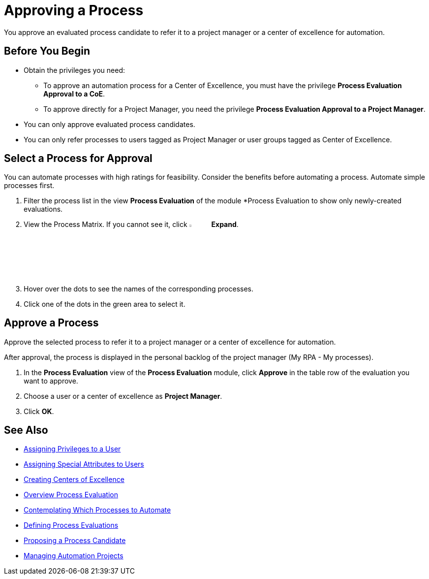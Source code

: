 = Approving a Process

You approve an evaluated process candidate to refer it to a project manager or a center of excellence for automation.

== Before You Begin

* Obtain the privileges you need:
** To approve an automation process for a Center of Excellence, you must have the privilege *Process Evaluation Approval to a CoE*.
** To approve directly for a Project Manager, you need the privilege *Process Evaluation Approval to a Project Manager*.
* You can only approve evaluated process candidates.
* You can only refer processes to users tagged as Project Manager or user groups tagged as Center of Excellence.

== Select a Process for Approval

You can automate processes with high ratings for feasibility. Consider the benefits before automating a process. Automate simple processes first.

. Filter the process list in the view *Process Evaluation* of the module *Process Evaluation to show only newly-created evaluations.
. View the Process Matrix. If you cannot see it, click image:-icon.png[The  icon,5%,5%] *Expand*.
. Hover over the dots to see the names of the corresponding processes.
. Click one of the dots in the green area to select it.

== Approve a Process

Approve the selected process to refer it to a project manager or a center of excellence for automation.

After approval, the process is displayed in the personal backlog of the project manager (My RPA - My processes).

. In the *Process Evaluation* view of the *Process Evaluation* module, click *Approve* in the table row of the evaluation you want to approve.
. Choose a user or a center of excellence as *Project Manager*.
. Click *OK*.

== See Also

* xref:manager-.adoc[Assigning Privileges to a User]
* xref:manager-.adoc[Assigning Special Attributes to Users]
* xref:manager-.adoc[Creating Centers of Excellence]

* xref:manager-processevaluation-overview.adoc[Overview Process Evaluation]
* xref:manager-processevaluation-contemplating.adoc[Contemplating Which Processes to Automate]
* xref:manager-processevaluation-defining.adoc[Defining Process Evaluations]
* xref:manager-processevaluation-proposing.adoc[Proposing a Process Candidate]
//* xref:manager-processevaluation-approving.adoc[Approving a Process]

* xref:manager-.adoc[Managing Automation Projects]

